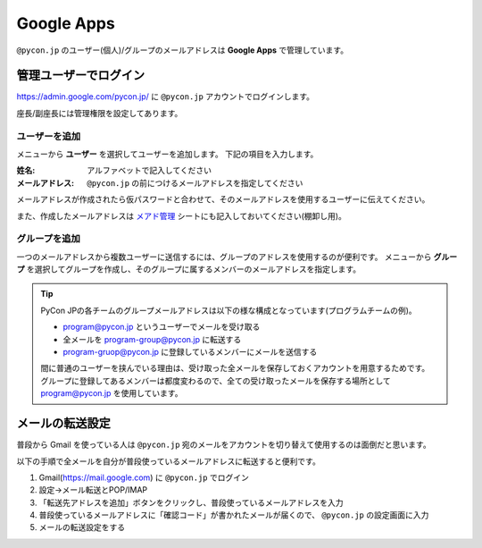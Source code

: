 .. _googleapps:

=============
 Google Apps
=============

``@pycon.jp`` のユーザー(個人)/グループのメールアドレスは **Google Apps** で管理しています。

管理ユーザーでログイン
======================
https://admin.google.com/pycon.jp/ に ``@pycon.jp`` アカウントでログインします。

座長/副座長には管理権限を設定してあります。

ユーザーを追加
--------------
メニューから **ユーザー** を選択してユーザーを追加します。
下記の項目を入力します。

:姓名: アルファベットで記入してください
:メールアドレス: ``@pycon.jp`` の前につけるメールアドレスを指定してください

メールアドレスが作成されたら仮パスワードと合わせて、そのメールアドレスを使用するユーザーに伝えてください。

また、作成したメールアドレスは
`メアド管理 <https://docs.google.com/spreadsheets/d/1-gz-XO2uXT4oDE33RSyVASh3lWeDLlMKfvgPT6sXv8I/edit#gid=0>`_ シートにも記入しておいてください(棚卸し用)。

グループを追加
--------------
一つのメールアドレスから複数ユーザーに送信するには、グループのアドレスを使用するのが便利です。
メニューから **グループ** を選択してグループを作成し、そのグループに属するメンバーのメールアドレスを指定します。

.. tip::

   PyCon JPの各チームのグループメールアドレスは以下の様な構成となっています(プログラムチームの例)。

   - program@pycon.jp というユーザーでメールを受け取る
   - 全メールを program-group@pycon.jp に転送する
   - program-gruop@pycon.jp に登録しているメンバーにメールを送信する

   間に普通のユーザーを挟んでいる理由は、受け取った全メールを保存しておくアカウントを用意するためです。
   グループに登録してあるメンバーは都度変わるので、全ての受け取ったメールを保存する場所として program@pycon.jp を使用しています。

メールの転送設定
================
普段から Gmail を使っている人は ``@pycon.jp`` 宛のメールをアカウントを切り替えて使用するのは面倒だと思います。

以下の手順で全メールを自分が普段使っているメールアドレスに転送すると便利です。

1. Gmail(https://mail.google.com) に ``@pycon.jp`` でログイン
2. 設定→メール転送とPOP/IMAP
3. 「転送先アドレスを追加」ボタンをクリックし、普段使っているメールアドレスを入力
4. 普段使っているメールアドレスに「確認コード」が書かれたメールが届くので、 ``@pycon.jp`` の設定画面に入力
5. メールの転送設定をする

